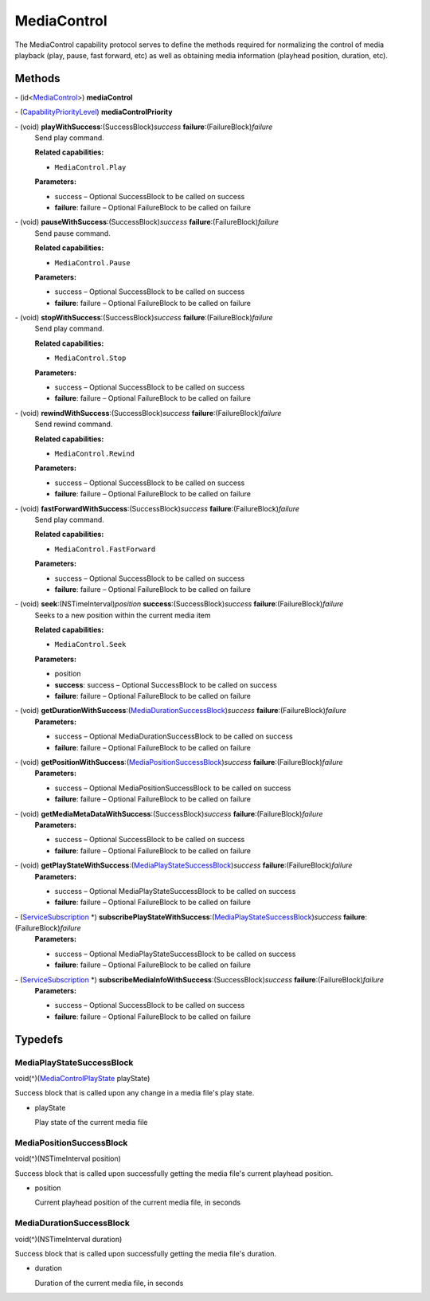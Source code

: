 MediaControl
============

The MediaControl capability protocol serves to define the methods
required for normalizing the control of media playback (play, pause,
fast forward, etc) as well as obtaining media information (playhead
position, duration, etc).

Methods
-------

\- (id<`MediaControl </apis/1-6-0/ios/MediaControl>`__>) **mediaControl**

\- (`CapabilityPriorityLevel </apis/1-6-0/ios/CapabilityPriorityLevel>`__) **mediaControlPriority**

\- (void) **playWithSuccess**:(SuccessBlock)\ *success* **failure**:(FailureBlock)\ *failure*
   Send play command.

   **Related capabilities:**

   -  ``MediaControl.Play``

   **Parameters:**

   -  success – Optional SuccessBlock to be called on success

   -  **failure**: failure – Optional FailureBlock to be called on failure

\- (void) **pauseWithSuccess**:(SuccessBlock)\ *success* **failure**:(FailureBlock)\ *failure*
   Send pause command.

   **Related capabilities:**

   -  ``MediaControl.Pause``

   **Parameters:**

   -  success – Optional SuccessBlock to be called on success

   -  **failure**: failure – Optional FailureBlock to be called on failure

\- (void) **stopWithSuccess**:(SuccessBlock)\ *success* **failure**:(FailureBlock)\ *failure*
   Send play command.

   **Related capabilities:**

   -  ``MediaControl.Stop``

   **Parameters:**

   -  success – Optional SuccessBlock to be called on success

   -  **failure**: failure – Optional FailureBlock to be called on failure

\- (void) **rewindWithSuccess**:(SuccessBlock)\ *success* **failure**:(FailureBlock)\ *failure*
   Send rewind command.

   **Related capabilities:**

   -  ``MediaControl.Rewind``

   **Parameters:**

   -  success – Optional SuccessBlock to be called on success

   -  **failure**: failure – Optional FailureBlock to be called on failure

\- (void) **fastForwardWithSuccess**:(SuccessBlock)\ *success* **failure**:(FailureBlock)\ *failure*
   Send play command.

   **Related capabilities:**

   -  ``MediaControl.FastForward``

   **Parameters:**

   -  success – Optional SuccessBlock to be called on success

   -  **failure**: failure – Optional FailureBlock to be called on failure

\- (void) **seek**:(NSTimeInterval)\ *position* **success**:(SuccessBlock)\ *success* **failure**:(FailureBlock)\ *failure*
   Seeks to a new position within the current media item

   **Related capabilities:**

   -  ``MediaControl.Seek``

   **Parameters:**

   -  position

   -  **success**: success – Optional SuccessBlock to be called on success

   -  **failure**: failure – Optional FailureBlock to be called on failure

\- (void) **getDurationWithSuccess**:(`MediaDurationSuccessBlock <#mediadurationsuccessblock>`__)\ *success* **failure**:(FailureBlock)\ *failure*
   **Parameters:**

   -  success – Optional MediaDurationSuccessBlock to be called on success

   -  **failure**: failure – Optional FailureBlock to be called on failure

\- (void) **getPositionWithSuccess**:(`MediaPositionSuccessBlock <#mediadurationsuccessblock>`__)\ *success* **failure**:(FailureBlock)\ *failure*
   **Parameters:**

   -  success – Optional MediaPositionSuccessBlock to be called on success

   -  **failure**: failure – Optional FailureBlock to be called on failure

\- (void) **getMediaMetaDataWithSuccess**:(SuccessBlock)\ *success* **failure**:(FailureBlock)\ *failure*
   **Parameters:**

   -  success – Optional SuccessBlock to be called on success

   -  **failure**: failure – Optional FailureBlock to be called on failure

\- (void) **getPlayStateWithSuccess**:(`MediaPlayStateSuccessBlock <#mediaplaystatesuccessblock>`__)\ *success* **failure**:(FailureBlock)\ *failure*
   **Parameters:**

   -  success – Optional MediaPlayStateSuccessBlock to be called on success

   -  **failure**: failure – Optional FailureBlock to be called on failure

\- (`ServiceSubscription </apis/1-6-0/ios/ServiceSubscription>`__ \*) **subscribePlayStateWithSuccess**:(`MediaPlayStateSuccessBlock <#mediaplaystatesuccessblock>`__)\ *success* **failure**:(FailureBlock)\ *failure*
   **Parameters:**

   -  success – Optional MediaPlayStateSuccessBlock to be called on success

   -  **failure**: failure – Optional FailureBlock to be called on failure

\- (`ServiceSubscription </apis/1-6-0/ios/ServiceSubscription>`__ \*) **subscribeMediaInfoWithSuccess**:(SuccessBlock)\ *success* **failure**:(FailureBlock)\ *failure*
   **Parameters:**

   -  success – Optional SuccessBlock to be called on success

   -  **failure**: failure – Optional FailureBlock to be called on failure

Typedefs
--------

MediaPlayStateSuccessBlock
~~~~~~~~~~~~~~~~~~~~~~~~~~

void(^)(`MediaControlPlayState </apis/1-6-0/ios/MediaControlPlayState>`__
playState)

Success block that is called upon any change in a media file's play
state.

-  playState

   Play state of the current media file

MediaPositionSuccessBlock
~~~~~~~~~~~~~~~~~~~~~~~~~

void(^)(NSTimeInterval position)

Success block that is called upon successfully getting the media file's
current playhead position.

-  position

   Current playhead position of the current media file, in seconds

MediaDurationSuccessBlock
~~~~~~~~~~~~~~~~~~~~~~~~~

void(^)(NSTimeInterval duration)

Success block that is called upon successfully getting the media file's
duration.

-  duration

   Duration of the current media file, in seconds
